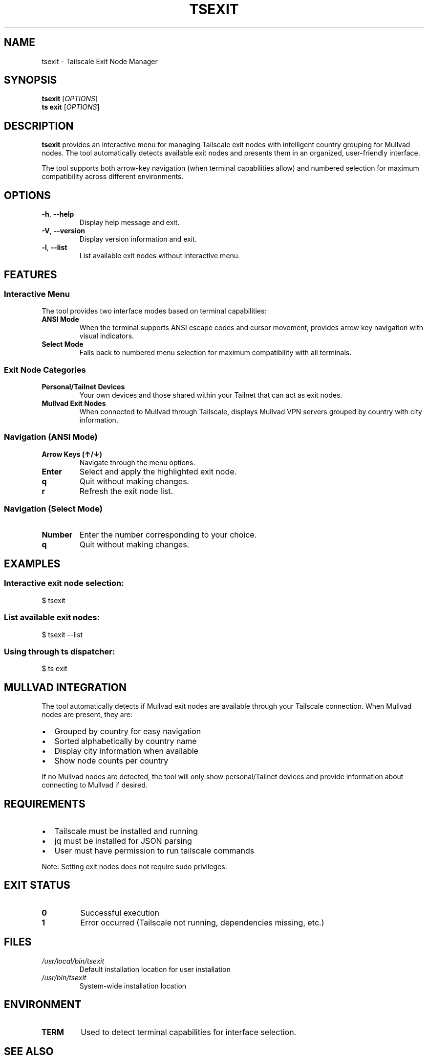 .TH TSEXIT 1 "January 2025" "tailscale-cli-helpers 0.3.1" "User Commands"
.SH NAME
tsexit \- Tailscale Exit Node Manager
.SH SYNOPSIS
.B tsexit
[\fIOPTIONS\fR]
.br
.B ts exit
[\fIOPTIONS\fR]
.SH DESCRIPTION
.B tsexit
provides an interactive menu for managing Tailscale exit nodes with intelligent country grouping for Mullvad nodes. The tool automatically detects available exit nodes and presents them in an organized, user-friendly interface.
.PP
The tool supports both arrow-key navigation (when terminal capabilities allow) and numbered selection for maximum compatibility across different environments.
.SH OPTIONS
.TP
.BR \-h ", " \-\-help
Display help message and exit.
.TP
.BR \-V ", " \-\-version
Display version information and exit.
.TP
.BR \-l ", " \-\-list
List available exit nodes without interactive menu.
.SH FEATURES
.SS Interactive Menu
The tool provides two interface modes based on terminal capabilities:
.TP
.B ANSI Mode
When the terminal supports ANSI escape codes and cursor movement, provides arrow key navigation with visual indicators.
.TP
.B Select Mode
Falls back to numbered menu selection for maximum compatibility with all terminals.
.SS Exit Node Categories
.TP
.B Personal/Tailnet Devices
Your own devices and those shared within your Tailnet that can act as exit nodes.
.TP
.B Mullvad Exit Nodes
When connected to Mullvad through Tailscale, displays Mullvad VPN servers grouped by country with city information.
.SS Navigation (ANSI Mode)
.TP
.B Arrow Keys (↑/↓)
Navigate through the menu options.
.TP
.B Enter
Select and apply the highlighted exit node.
.TP
.B q
Quit without making changes.
.TP
.B r
Refresh the exit node list.
.SS Navigation (Select Mode)
.TP
.B Number
Enter the number corresponding to your choice.
.TP
.B q
Quit without making changes.
.SH EXAMPLES
.SS Interactive exit node selection:
.nf
$ tsexit
.fi
.SS List available exit nodes:
.nf
$ tsexit --list
.fi
.SS Using through ts dispatcher:
.nf
$ ts exit
.fi
.SH MULLVAD INTEGRATION
The tool automatically detects if Mullvad exit nodes are available through your Tailscale connection. When Mullvad nodes are present, they are:
.IP \(bu 2
Grouped by country for easy navigation
.IP \(bu 2
Sorted alphabetically by country name
.IP \(bu 2
Display city information when available
.IP \(bu 2
Show node counts per country
.PP
If no Mullvad nodes are detected, the tool will only show personal/Tailnet devices and provide information about connecting to Mullvad if desired.
.SH REQUIREMENTS
.IP \(bu 2
Tailscale must be installed and running
.IP \(bu 2
jq must be installed for JSON parsing
.IP \(bu 2
User must have permission to run tailscale commands
.PP
Note: Setting exit nodes does not require sudo privileges.
.SH EXIT STATUS
.TP
.B 0
Successful execution
.TP
.B 1
Error occurred (Tailscale not running, dependencies missing, etc.)
.SH FILES
.TP
.I /usr/local/bin/tsexit
Default installation location for user installation
.TP
.I /usr/bin/tsexit
System-wide installation location
.SH ENVIRONMENT
.TP
.B TERM
Used to detect terminal capabilities for interface selection.
.SH SEE ALSO
.BR ts (1),
.BR tssh (1),
.BR tailscale (1)
.SH BUGS
Report bugs at: https://github.com/digitalcybersoft/tailscale-cli-helpers/issues
.SH AUTHOR
Part of the tailscale-cli-helpers project.
.SH COPYRIGHT
This is free software; see the source for copying conditions.